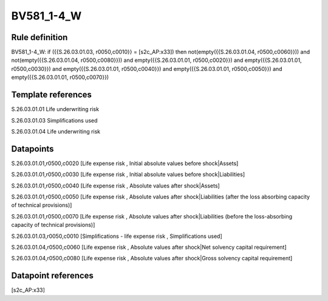 ===========
BV581_1-4_W
===========

Rule definition
---------------

BV581_1-4_W: if ({{S.26.03.01.03, r0050,c0010}} = [s2c_AP:x33]) then not(empty({{S.26.03.01.04, r0500,c0060}})) and not(empty({{S.26.03.01.04, r0500,c0080}})) and empty({{S.26.03.01.01, r0500,c0020}}) and empty({{S.26.03.01.01, r0500,c0030}}) and empty({{S.26.03.01.01, r0500,c0040}}) and empty({{S.26.03.01.01, r0500,c0050}}) and empty({{S.26.03.01.01, r0500,c0070}})


Template references
-------------------

S.26.03.01.01 Life underwriting risk

S.26.03.01.03 Simplifications used

S.26.03.01.04 Life underwriting risk


Datapoints
----------

S.26.03.01.01,r0500,c0020 [Life expense risk , Initial absolute values before shock|Assets]

S.26.03.01.01,r0500,c0030 [Life expense risk , Initial absolute values before shock|Liabilities]

S.26.03.01.01,r0500,c0040 [Life expense risk , Absolute values after shock|Assets]

S.26.03.01.01,r0500,c0050 [Life expense risk , Absolute values after shock|Liabilities (after the loss absorbing capacity of technical provisions)]

S.26.03.01.01,r0500,c0070 [Life expense risk , Absolute values after shock|Liabilities (before the loss-absorbing capacity of technical provisions)]

S.26.03.01.03,r0050,c0010 [Simplifications - life expense risk , Simplifications used]

S.26.03.01.04,r0500,c0060 [Life expense risk , Absolute values after shock|Net solvency capital requirement]

S.26.03.01.04,r0500,c0080 [Life expense risk , Absolute values after shock|Gross solvency capital requirement]



Datapoint references
--------------------

[s2c_AP:x33]